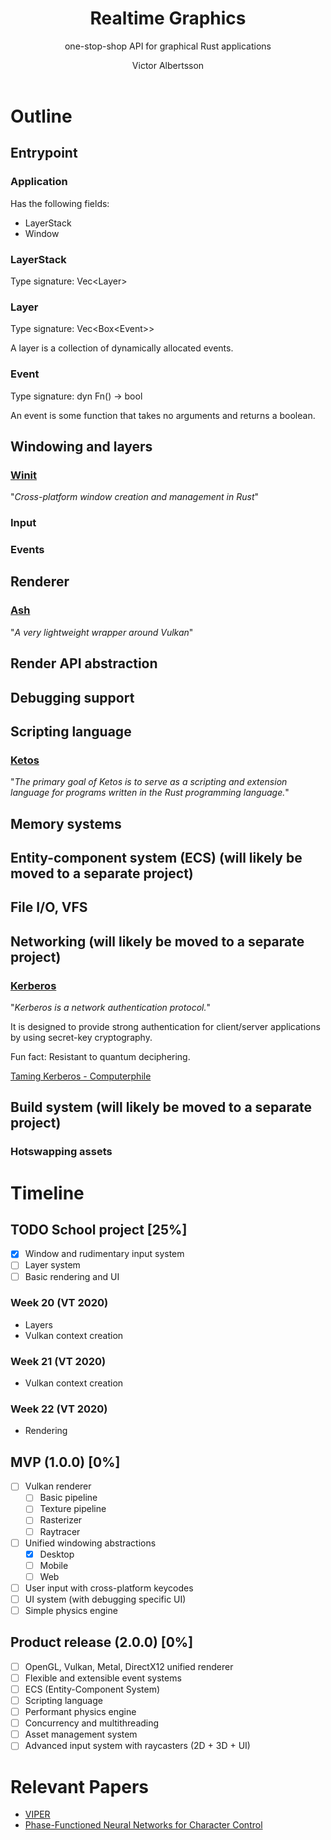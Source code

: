 #+TITLE: Realtime Graphics
#+SUBTITLE: one-stop-shop API for graphical Rust applications
#+AUTHOR: Victor Albertsson
#+OPTIONS: num:nil toc:nil
* Outline
** Entrypoint
*** Application
Has the following fields:
- LayerStack
- Window
*** LayerStack
Type signature: Vec<Layer>
*** Layer
Type signature: Vec<Box<Event>>

A layer is a collection of dynamically allocated events.
*** Event
Type signature: dyn Fn() -> bool

An event is some function that takes no arguments and returns a boolean.
** Windowing and layers
*** [[https://github.com/rust-windowing/winit][Winit]]

"/Cross-platform window creation and management in Rust/"

*** Input
*** Events
** Renderer
*** [[https://github.com/MaikKlein/ash][Ash]]

"/A very lightweight wrapper around Vulkan/"

** Render API abstraction
** Debugging support
** Scripting language
*** [[https://github.com/murarth/ketos][Ketos]]

"/The primary goal of Ketos is to serve as a scripting and extension
language for programs written in the Rust programming language./"

** Memory systems
** Entity-component system (ECS) (will likely be moved to a separate project)
** File I/O, VFS
** Networking (will likely be moved to a separate project)
*** [[https://web.mit.edu/Kerberos/][Kerberos]]
"/Kerberos is a network authentication protocol./"

It is designed to provide strong authentication for client/server
applications by using secret-key cryptography.

Fun fact: Resistant to quantum deciphering.

[[https://www.youtube.com/watch?v=qW361k3-BtU][Taming Kerberos - Computerphile]]
** Build system (will likely be moved to a separate project)
*** Hotswapping assets
* Timeline
** TODO School project [25%]
- [X] Window and rudimentary input system
- [ ] Layer system
- [ ] Basic rendering and UI

*** Week 20 (VT 2020)
- Layers
- Vulkan context creation

*** Week 21 (VT 2020)
- Vulkan context creation

*** Week 22 (VT 2020)
- Rendering

** MVP (1.0.0) [0%]
- [ ] Vulkan renderer
  - [ ] Basic pipeline
  - [ ] Texture pipeline
  - [ ] Rasterizer
  - [ ] Raytracer
- [-] Unified windowing abstractions
  - [X] Desktop
  - [ ] Mobile
  - [ ] Web
- [ ] User input with cross-platform keycodes
- [ ] UI system (with debugging specific UI)
- [ ] Simple physics engine
** Product release (2.0.0) [0%]
- [ ] OpenGL, Vulkan, Metal, DirectX12 unified renderer
- [ ] Flexible and extensible event systems
- [ ] ECS (Entity-Component System)
- [ ] Scripting language
- [ ] Performant physics engine
- [ ] Concurrency and multithreading
- [ ] Asset management system
- [ ] Advanced input system with raycasters (2D + 3D + UI)
* Relevant Papers
- [[https://github.com/vcg-uvic/viper][VIPER]]
- [[http://theorangeduck.com/page/phase-functioned-neural-networks-character-control][Phase-Functioned Neural Networks for Character Control]]
